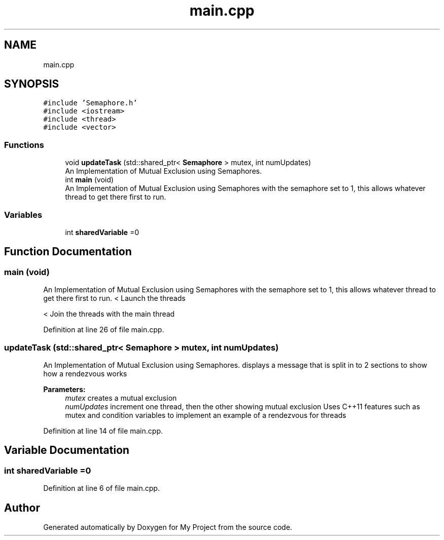 .TH "main.cpp" 3 "Sat Nov 21 2020" "My Project" \" -*- nroff -*-
.ad l
.nh
.SH NAME
main.cpp
.SH SYNOPSIS
.br
.PP
\fC#include 'Semaphore\&.h'\fP
.br
\fC#include <iostream>\fP
.br
\fC#include <thread>\fP
.br
\fC#include <vector>\fP
.br

.SS "Functions"

.in +1c
.ti -1c
.RI "void \fBupdateTask\fP (std::shared_ptr< \fBSemaphore\fP > mutex, int numUpdates)"
.br
.RI "An Implementation of Mutual Exclusion using Semaphores\&. "
.ti -1c
.RI "int \fBmain\fP (void)"
.br
.RI "An Implementation of Mutual Exclusion using Semaphores with the semaphore set to 1, this allows whatever thread to get there first to run\&. "
.in -1c
.SS "Variables"

.in +1c
.ti -1c
.RI "int \fBsharedVariable\fP =0"
.br
.in -1c
.SH "Function Documentation"
.PP 
.SS "main (void)"

.PP
An Implementation of Mutual Exclusion using Semaphores with the semaphore set to 1, this allows whatever thread to get there first to run\&. < Launch the threads
.PP
< Join the threads with the main thread 
.PP
Definition at line 26 of file main\&.cpp\&.
.SS "updateTask (std::shared_ptr< \fBSemaphore\fP > mutex, int numUpdates)"

.PP
An Implementation of Mutual Exclusion using Semaphores\&. displays a message that is split in to 2 sections to show how a rendezvous works
.PP
\fBParameters:\fP
.RS 4
\fImutex\fP creates a mutual exclusion 
.br
\fInumUpdates\fP increment one thread, then the other showing mutual exclusion Uses C++11 features such as mutex and condition variables to implement an example of a rendezvous for threads 
.RE
.PP

.PP
Definition at line 14 of file main\&.cpp\&.
.SH "Variable Documentation"
.PP 
.SS "int sharedVariable =0"

.PP
Definition at line 6 of file main\&.cpp\&.
.SH "Author"
.PP 
Generated automatically by Doxygen for My Project from the source code\&.
